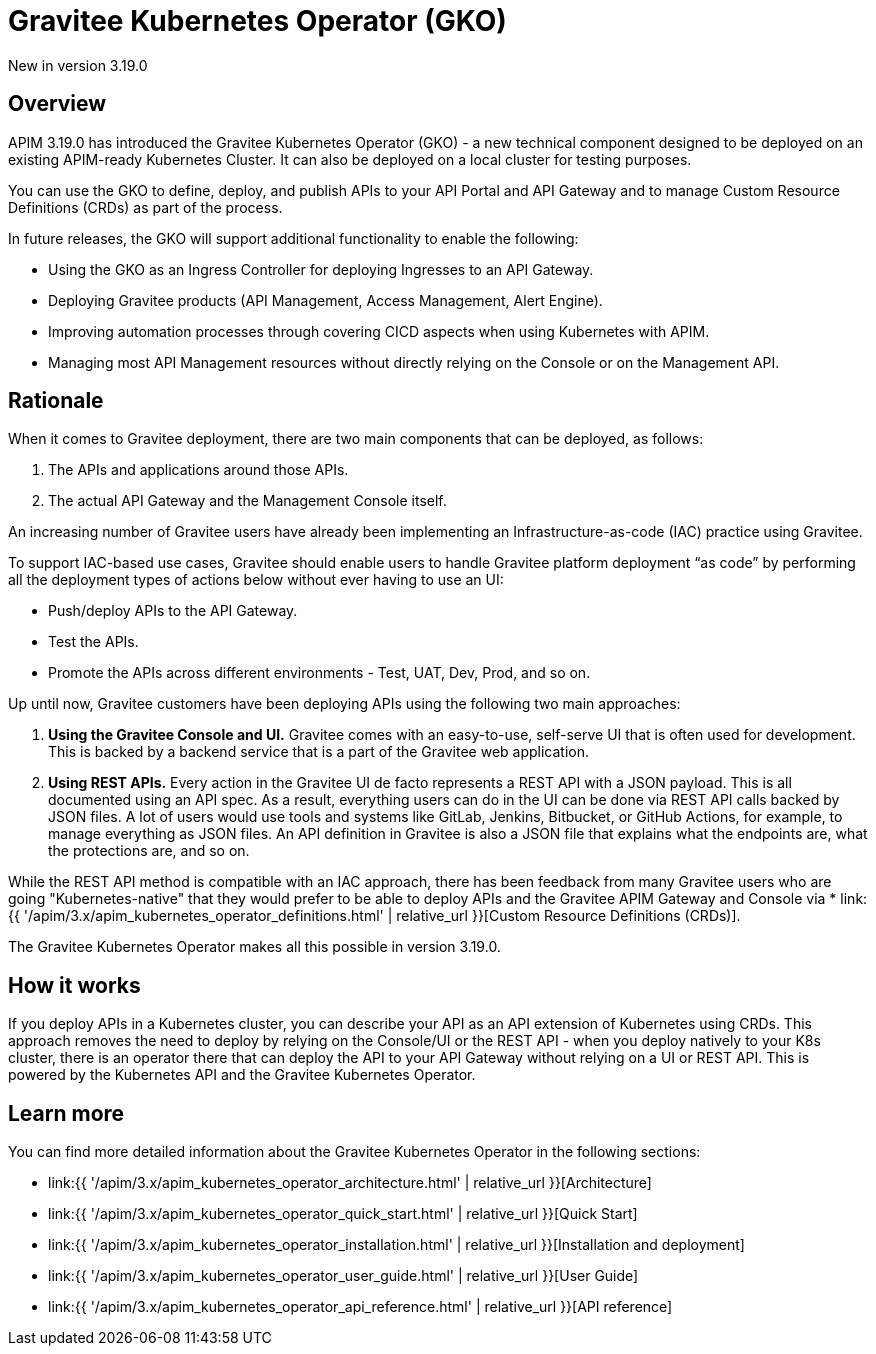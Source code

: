 [[apim-kubernetes-operator-overview]]
= Gravitee Kubernetes Operator (GKO)
:page-sidebar: apim_3_x_sidebar
:page-permalink: apim/3.x/apim_kubernetes_operator_overview.html
:page-folder: apim/kubernetes
:page-layout: apim3x

[label label-version]#New in version 3.19.0#

== Overview

APIM 3.19.0 has introduced the Gravitee Kubernetes Operator (GKO) - a new technical component designed to be deployed on an existing APIM-ready Kubernetes Cluster. It can also be deployed on a local cluster for testing purposes.

You can use the GKO to define, deploy, and publish APIs to your API Portal and API Gateway and to manage Custom Resource Definitions (CRDs) as part of the process.

In future releases, the GKO will support additional functionality to enable the following:

  * Using the GKO as an Ingress Controller for deploying Ingresses to an API Gateway.
  * Deploying Gravitee products (API Management, Access Management, Alert Engine).
  * Improving automation processes through covering CICD aspects when using Kubernetes with APIM.
  * Managing most API Management resources without directly relying on the Console or on the Management API.

== Rationale

When it comes to Gravitee deployment, there are two main components that can be deployed, as follows:

1. The APIs and applications around those APIs.
2. The actual API Gateway and the Management Console itself.

An increasing number of Gravitee users have already been implementing an Infrastructure-as-code (IAC) practice using Gravitee.

To support IAC-based use cases, Gravitee should enable users to handle Gravitee platform deployment “as code” by performing all the deployment types of actions below without ever having to use an UI:

* Push/deploy APIs to the API Gateway.
* Test the APIs.
* Promote the APIs across different environments - Test, UAT, Dev, Prod, and so on.

Up until now, Gravitee customers have been deploying APIs using the following two main approaches:

1. *Using the Gravitee Console and UI.* Gravitee comes with an easy-to-use, self-serve UI that is often used for development. This is backed by a backend service that is a part of the Gravitee web application.
2. *Using REST APIs.* Every action in the Gravitee UI de facto represents a REST API with a JSON payload. This is all documented using an API spec. As a result, everything users can do in the UI can be done via REST API calls backed by JSON files. A lot of users would use tools and systems like GitLab, Jenkins, Bitbucket, or GitHub Actions, for example, to manage everything as JSON files. An API definition in Gravitee is also a JSON file that explains what the endpoints are, what the protections are, and so on.

While the REST API method is compatible with an IAC approach, there has been feedback from many Gravitee users who are going "Kubernetes-native" that they would prefer to be able to deploy APIs and the Gravitee APIM Gateway and Console via * link:{{ '/apim/3.x/apim_kubernetes_operator_definitions.html' | relative_url }}[Custom Resource Definitions (CRDs)].

The Gravitee Kubernetes Operator makes all this possible in version 3.19.0.

== How it works

If you deploy APIs in a Kubernetes cluster, you can describe your API as an API extension of Kubernetes using CRDs. This approach removes the need to deploy by relying on the Console/UI or the REST API - when you deploy natively to your K8s cluster, there is an operator there that can deploy the API to your API Gateway without relying on a UI or REST API. This is powered by the Kubernetes API and the Gravitee Kubernetes Operator.

== Learn more

You can find more detailed information about the Gravitee Kubernetes Operator in the following sections:

* link:{{ '/apim/3.x/apim_kubernetes_operator_architecture.html' | relative_url }}[Architecture]
* link:{{ '/apim/3.x/apim_kubernetes_operator_quick_start.html' | relative_url }}[Quick Start]
* link:{{ '/apim/3.x/apim_kubernetes_operator_installation.html' | relative_url }}[Installation and deployment]
* link:{{ '/apim/3.x/apim_kubernetes_operator_user_guide.html' | relative_url }}[User Guide]
* link:{{ '/apim/3.x/apim_kubernetes_operator_api_reference.html' | relative_url }}[API reference]
